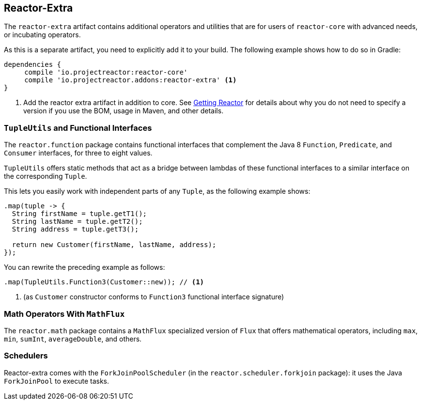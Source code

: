 [[reactor-extra]]
== Reactor-Extra

The `reactor-extra` artifact contains additional operators and utilities that are for
users of `reactor-core` with advanced needs, or incubating operators.

As this is a separate artifact, you need to explicitly add it to your build. The following
example shows how to do so in Gradle:

[source,groovy]
----
dependencies {
     compile 'io.projectreactor:reactor-core'
     compile 'io.projectreactor.addons:reactor-extra' <1>
}
----
<1> Add the reactor extra artifact in addition to core. See xref:gettingStarted.adoc#getting[Getting Reactor] for details
about why you do not need to specify a version if you use the BOM, usage in Maven, and other details.

[[extra-tuples]]
=== `TupleUtils` and Functional Interfaces

The `reactor.function` package contains functional interfaces that complement the Java 8
`Function`, `Predicate`, and `Consumer` interfaces, for three to eight values.

`TupleUtils` offers static methods that act as a bridge between lambdas of these functional
interfaces to a similar interface on the corresponding `Tuple`.

This lets you easily work with independent parts of any `Tuple`, as the following example shows:

[source,java]
[%unbreakable]
----
.map(tuple -> {
  String firstName = tuple.getT1();
  String lastName = tuple.getT2();
  String address = tuple.getT3();

  return new Customer(firstName, lastName, address);
});
----

You can rewrite the preceding example as follows:

[source,java]
[%unbreakable]
----
.map(TupleUtils.Function3(Customer::new)); // <1>
----
<1> (as `Customer` constructor conforms to `Function3` functional interface signature)

[[extra-math]]
=== Math Operators With `MathFlux`

The `reactor.math` package contains a `MathFlux` specialized version of `Flux` that offers
mathematical operators, including `max`, `min`, `sumInt`, `averageDouble`, and others.

[[extra-schedulers]]
=== Schedulers

Reactor-extra comes with the `ForkJoinPoolScheduler` (in the `reactor.scheduler.forkjoin` package): it uses the Java `ForkJoinPool` to execute tasks.
